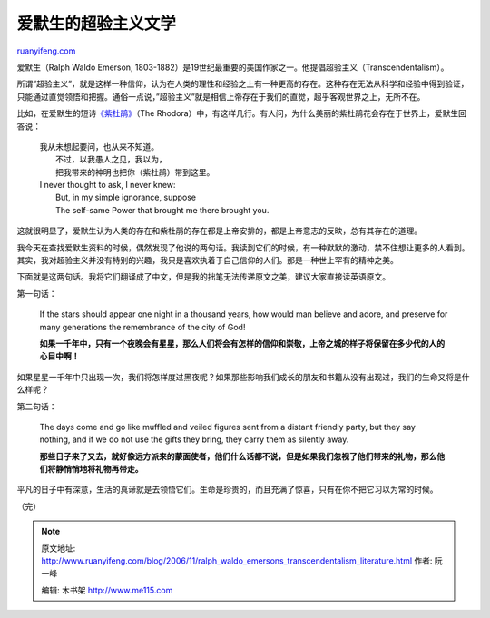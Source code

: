 .. _200611_ralph_waldo_emersons_transcendentalism_literature:

爱默生的超验主义文学
=======================================

`ruanyifeng.com <http://www.ruanyifeng.com/blog/2006/11/ralph_waldo_emersons_transcendentalism_literature.html>`__

爱默生（Ralph Waldo Emerson,
1803-1882）是19世纪最重要的美国作家之一。他提倡超验主义（Transcendentalism）。

所谓”超验主义”，就是这样一种信仰，认为在人类的理性和经验之上有一种更高的存在。这种存在无法从科学和经验中得到验证，只能通过直觉领悟和把握。通俗一点说，”超验主义”就是相信上帝存在于我们的直觉，超乎客观世界之上，无所不在。

比如，在爱默生的短诗\ `《紫杜鹃》 <http://www.ruanyifeng.com/calvino/2006/11/the_rhodora.html>`__\ （The
Rhodora）中，有这样几行。有人问，为什么美丽的紫杜鹃花会存在于世界上，爱默生回答说：

    | 我从未想起要问，也从来不知道。
    |  不过，以我愚人之见，我以为，
    |  把我带来的神明也把你（紫杜鹃）带到这里。

    | I never thought to ask, I never knew:
    |  But, in my simple ignorance, suppose
    |  The self-same Power that brought me there brought you.

这就很明显了，爱默生认为人类的存在和紫杜鹃的存在都是上帝安排的，都是上帝意志的反映，总有其存在的道理。

我今天在查找爱默生资料的时候，偶然发现了他说的两句话。我读到它们的时候，有一种默默的激动，禁不住想让更多的人看到。其实，我对超验主义并没有特别的兴趣，我只是喜欢执着于自己信仰的人们。那是一种世上罕有的精神之美。

下面就是这两句话。我将它们翻译成了中文，但是我的拙笔无法传递原文之美，建议大家直接读英语原文。

第一句话：

    If the stars should appear one night in a thousand years, how would
    man believe and adore, and preserve for many generations the
    remembrance of the city of God!

    **如果一千年中，只有一个夜晚会有星星，那么人们将会有怎样的信仰和崇敬，上帝之城的样子将保留在多少代的人的心目中啊！**

如果星星一千年中只出现一次，我们将怎样度过黑夜呢？如果那些影响我们成长的朋友和书籍从没有出现过，我们的生命又将是什么样呢？

第二句话：

    The days come and go like muffled and veiled figures sent from a
    distant friendly party, but they say nothing, and if we do not use
    the gifts they bring, they carry them as silently away.

    **那些日子来了又去，就好像远方派来的蒙面使者，他们什么话都不说，但是如果我们忽视了他们带来的礼物，那么他们将静悄悄地将礼物再带走。**

平凡的日子中有深意，生活的真谛就是去领悟它们。生命是珍贵的，而且充满了惊喜，只有在你不把它习以为常的时候。

（完）

.. note::
    原文地址: http://www.ruanyifeng.com/blog/2006/11/ralph_waldo_emersons_transcendentalism_literature.html 
    作者: 阮一峰 

    编辑: 木书架 http://www.me115.com